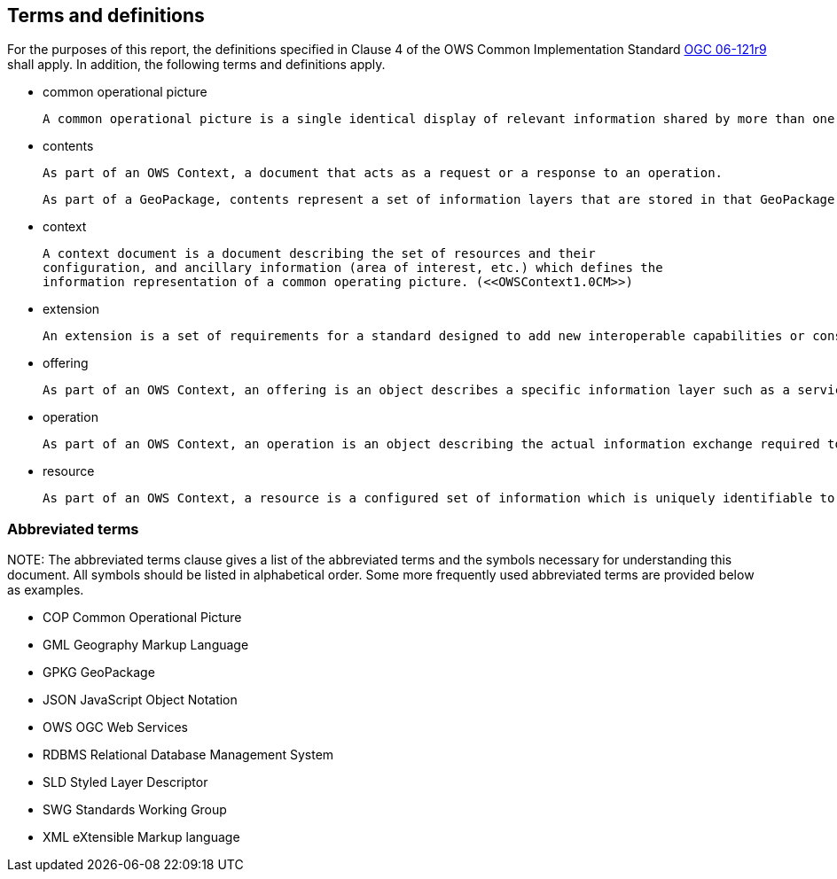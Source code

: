== Terms and definitions

For the purposes of this report, the definitions specified in Clause 4 of the OWS Common Implementation Standard https://portal.opengeospatial.org/files/?artifact_id=38867&version=2[OGC 06-121r9] shall apply. In addition, the following terms and definitions apply.

* common operational picture

 A common operational picture is a single identical display of relevant information shared by more than one command. A common operational picture facilitates collaborative planning and assists all echelons to achieve situational awareness. (<<OWSContext1.0CM>>)

* contents

 As part of an OWS Context, a document that acts as a request or a response to an operation. 

 As part of a GeoPackage, contents represent a set of information layers that are stored in that GeoPackage.

* context

 A context document is a document describing the set of resources and their
 configuration, and ancillary information (area of interest, etc.) which defines the
 information representation of a common operating picture. (<<OWSContext1.0CM>>)

* extension

 An extension is a set of requirements for a standard designed to add new interoperable capabilities or constrain existing ones to improve interoperability.

* offering

 As part of an OWS Context, an offering is an object describes a specific information layer such as a service binding or inline content. A resource has at least one offering.
 
* operation

 As part of an OWS Context, an operation is an object describing the actual information exchange required to access the desired content. An offering has at least one operation.
 
* resource

 As part of an OWS Context, a resource is a configured set of information which is uniquely identifiable to a user. This can be realized as in-line or external content or by one or more configured web services. An OWS Context has at least one resource. (<<OWSContext1.0CM>>)


===	Abbreviated terms

.NOTE: The abbreviated terms clause gives a list of the abbreviated terms and the symbols necessary for understanding this document. All symbols should be listed in alphabetical order. Some more frequently used abbreviated terms are provided below as examples.

* COP Common Operational Picture
* GML Geography Markup Language
* GPKG GeoPackage
* JSON JavaScript Object Notation
* OWS OGC Web Services
* RDBMS Relational Database Management System
* SLD Styled Layer Descriptor
* SWG Standards Working Group
* XML eXtensible Markup language

